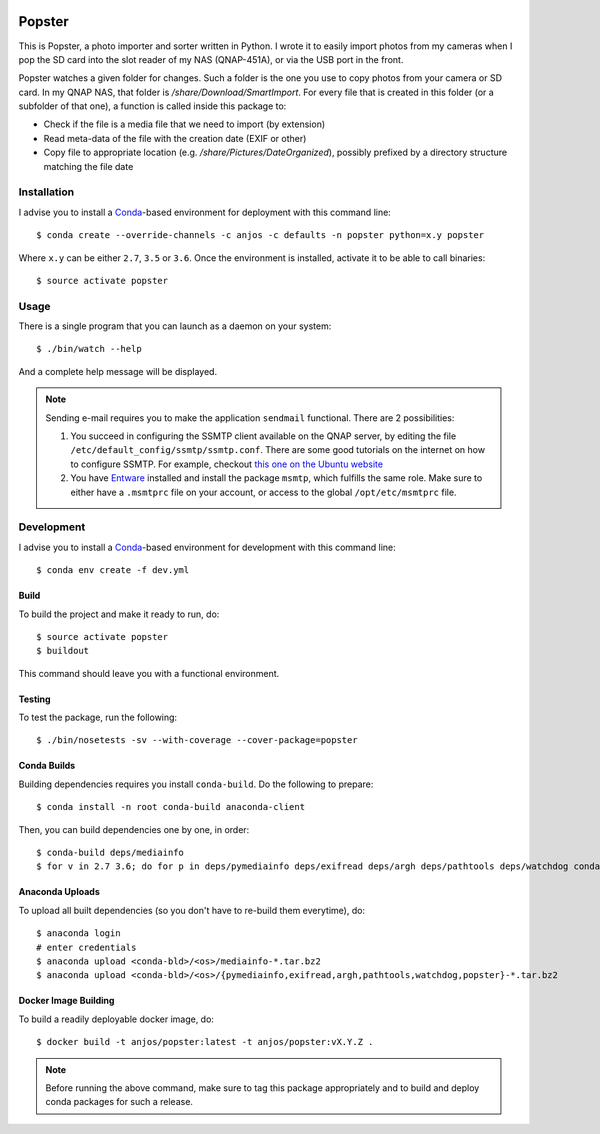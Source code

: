 .. image:: https://travis-ci.org/anjos/popster.svg?branch=master
   :target: https://travis-ci.org/anjos/popster

---------
 Popster
---------

This is Popster, a photo importer and sorter written in Python. I wrote it to
easily import photos from my cameras when I pop the SD card into the slot
reader of my NAS (QNAP-451A), or via the USB port in the front.

Popster watches a given folder for changes. Such a folder is the one you use to
copy photos from your camera or SD card. In my QNAP NAS, that folder is
`/share/Download/SmartImport`. For every file that is created in this folder
(or a subfolder of that one), a function is called inside this package to:

* Check if the file is a media file that we need to import (by extension)
* Read meta-data of the file with the creation date (EXIF or other)
* Copy file to appropriate location (e.g. `/share/Pictures/DateOrganized`),
  possibly prefixed by a directory structure matching the file date


Installation
------------

I advise you to install a Conda_-based environment for deployment with this
command line::

  $ conda create --override-channels -c anjos -c defaults -n popster python=x.y popster

Where ``x.y`` can be either ``2.7``, ``3.5`` or ``3.6``. Once the environment
is installed, activate it to be able to call binaries::

  $ source activate popster


Usage
-----

There is a single program that you can launch as a daemon on your system::

  $ ./bin/watch --help

And a complete help message will be displayed.

.. note::

   Sending e-mail requires you to make the application ``sendmail`` functional.
   There are 2 possibilities:

   1. You succeed in configuring the SSMTP client available on the QNAP server,
      by editing the file ``/etc/default_config/ssmtp/ssmtp.conf``. There are
      some good tutorials on the internet on how to configure SSMTP. For
      example, checkout `this one on the Ubuntu website
      <https://help.ubuntu.com/community/EmailAlerts>`_
   2. You have `Entware <https://github.com/Entware-ng/Entware-ng>`_ installed
      and install the package ``msmtp``, which fulfills the same role. Make
      sure to either have a ``.msmtprc`` file on your account, or access to the
      global ``/opt/etc/msmtprc`` file.


Development
-----------

I advise you to install a Conda_-based environment for development with this
command line::

  $ conda env create -f dev.yml


Build
=====

To build the project and make it ready to run, do::

  $ source activate popster
  $ buildout

This command should leave you with a functional environment.


Testing
=======

To test the package, run the following::

  $ ./bin/nosetests -sv --with-coverage --cover-package=popster


Conda Builds
============

Building dependencies requires you install ``conda-build``. Do the following to
prepare::

  $ conda install -n root conda-build anaconda-client

Then, you can build dependencies one by one, in order::

  $ conda-build deps/mediainfo
  $ for v in 2.7 3.6; do for p in deps/pymediainfo deps/exifread deps/argh deps/pathtools deps/watchdog conda; do conda-build $p --python=$v; done; done


Anaconda Uploads
================

To upload all built dependencies (so you don't have to re-build them
everytime), do::

  $ anaconda login
  # enter credentials
  $ anaconda upload <conda-bld>/<os>/mediainfo-*.tar.bz2
  $ anaconda upload <conda-bld>/<os>/{pymediainfo,exifread,argh,pathtools,watchdog,popster}-*.tar.bz2


Docker Image Building
=====================

To build a readily deployable docker image, do::

  $ docker build -t anjos/popster:latest -t anjos/popster:vX.Y.Z .

.. note::

   Before running the above command, make sure to tag this package
   appropriately and to build and deploy conda packages for such a release.


.. Place your references after this line
.. _conda: http://conda.pydata.org/miniconda.html
.. _mediainfo: https://mediaarea.net/en/MediaInfo
